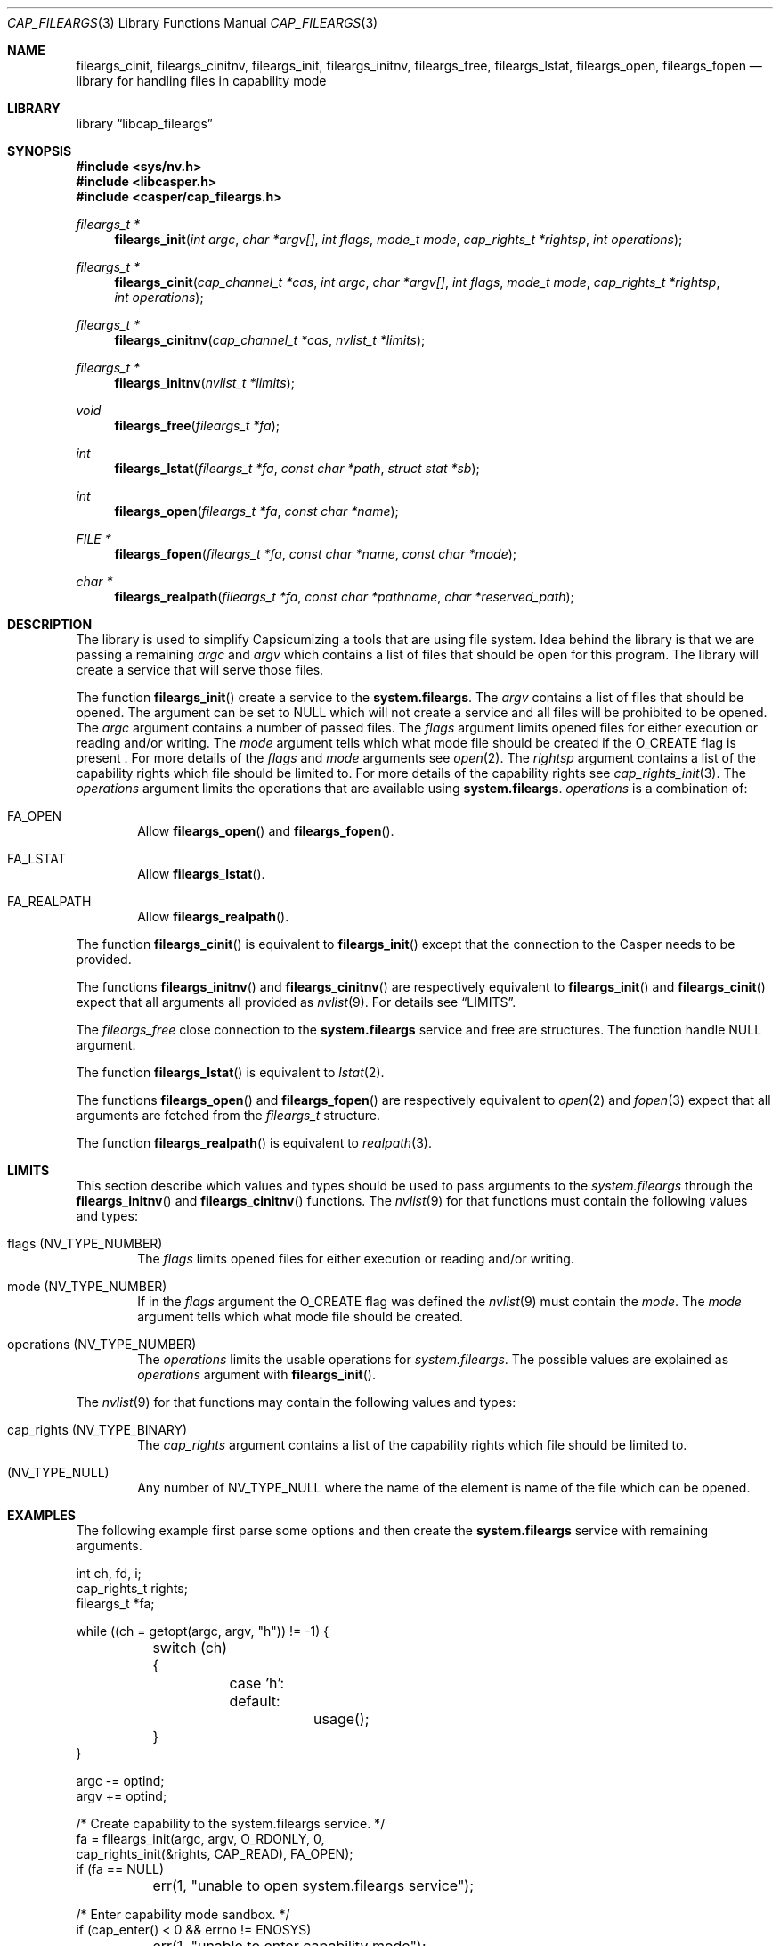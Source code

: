 .\" Copyright (c) 2018 Mariusz Zaborski <oshogbo@FreeBSD.org>
.\" All rights reserved.
.\"
.\" Redistribution and use in source and binary forms, with or without
.\" modification, are permitted provided that the following conditions
.\" are met:
.\" 1. Redistributions of source code must retain the above copyright
.\"    notice, this list of conditions and the following disclaimer.
.\" 2. Redistributions in binary form must reproduce the above copyright
.\"    notice, this list of conditions and the following disclaimer in the
.\"    documentation and/or other materials provided with the distribution.
.\"
.\" THIS SOFTWARE IS PROVIDED BY THE AUTHORS AND CONTRIBUTORS ``AS IS'' AND
.\" ANY EXPRESS OR IMPLIED WARRANTIES, INCLUDING, BUT NOT LIMITED TO, THE
.\" IMPLIED WARRANTIES OF MERCHANTABILITY AND FITNESS FOR A PARTICULAR PURPOSE
.\" ARE DISCLAIMED.  IN NO EVENT SHALL THE AUTHORS OR CONTRIBUTORS BE LIABLE
.\" FOR ANY DIRECT, INDIRECT, INCIDENTAL, SPECIAL, EXEMPLARY, OR CONSEQUENTIAL
.\" DAMAGES (INCLUDING, BUT NOT LIMITED TO, PROCUREMENT OF SUBSTITUTE GOODS
.\" OR SERVICES; LOSS OF USE, DATA, OR PROFITS; OR BUSINESS INTERRUPTION)
.\" HOWEVER CAUSED AND ON ANY THEORY OF LIABILITY, WHETHER IN CONTRACT, STRICT
.\" LIABILITY, OR TORT (INCLUDING NEGLIGENCE OR OTHERWISE) ARISING IN ANY WAY
.\" OUT OF THE USE OF THIS SOFTWARE, EVEN IF ADVISED OF THE POSSIBILITY OF
.\" SUCH DAMAGE.
.\"
.\" $FreeBSD$
.\"
.Dd January 10, 2021
.Dt CAP_FILEARGS 3
.Os
.Sh NAME
.Nm fileargs_cinit ,
.Nm fileargs_cinitnv ,
.Nm fileargs_init ,
.Nm fileargs_initnv ,
.Nm fileargs_free ,
.Nm fileargs_lstat ,
.Nm fileargs_open ,
.Nm fileargs_fopen
.Nd "library for handling files in capability mode"
.Sh LIBRARY
.Lb libcap_fileargs
.Sh SYNOPSIS
.In sys/nv.h
.In libcasper.h
.In casper/cap_fileargs.h
.Ft "fileargs_t *"
.Fn fileargs_init "int argc" "char *argv[]" "int flags" "mode_t mode" "cap_rights_t *rightsp" "int operations"
.Ft "fileargs_t *"
.Fn fileargs_cinit "cap_channel_t *cas" "int argc" "char *argv[]" "int flags" "mode_t mode" "cap_rights_t *rightsp" "int operations"
.Ft "fileargs_t *"
.Fn fileargs_cinitnv "cap_channel_t *cas" "nvlist_t *limits"
.Ft "fileargs_t *"
.Fn fileargs_initnv "nvlist_t *limits"
.Ft "void"
.Fn fileargs_free "fileargs_t *fa"
.Ft "int"
.Fn fileargs_lstat "fileargs_t *fa" "const char *path" "struct stat *sb"
.Ft "int"
.Fn fileargs_open "fileargs_t *fa" "const char *name"
.Ft "FILE *"
.Fn fileargs_fopen "fileargs_t *fa" "const char *name" "const char *mode"
.Ft "char *"
.Fn fileargs_realpath "fileargs_t *fa" "const char *pathname" "char *reserved_path"
.Sh DESCRIPTION
The library is used to simplify Capsicumizing a tools that are using file system.
Idea behind the library is that we are passing a remaining
.Fa argc
and
.Fa argv
which contains a list of files that should be open for this program.
The library will create a service that will serve those files.
.Pp
The function
.Fn fileargs_init
create a service to the
.Nm system.fileargs .
The
.Fa argv
contains a list of files that should be opened.
The argument can be set to
.Dv NULL
which will not create a service and all files will be prohibited to be opened.
The
.Fa argc
argument contains a number of passed files.
The
.Fa flags
argument limits opened files for either execution or reading and/or writing.
The
.Fa mode
argument tells which what mode file should be created if the
.Dv O_CREATE
flag is present .
For more details of the
.Fa flags
and
.Fa mode
arguments see
.Xr open 2 .
The
.Fa rightsp
argument contains a list of the capability rights which file should be limited to.
For more details of the capability rights see
.Xr cap_rights_init 3 .
The
.Fa operations
argument limits the operations that are available using
.Nm system.fileargs .
.Fa operations
is a combination of:
.Bl -ohang -offset indent
.It FA_OPEN
Allow
.Fn fileargs_open
and
.Fn fileargs_fopen .
.It FA_LSTAT
Allow
.Fn fileargs_lstat .
.It FA_REALPATH
Allow
.Fn fileargs_realpath .
.El
.Pp
The function
.Fn fileargs_cinit
is equivalent to
.Fn fileargs_init
except that the connection to the Casper needs to be provided.
.Pp
The functions
.Fn fileargs_initnv
and
.Fn fileargs_cinitnv
are respectively equivalent to
.Fn fileargs_init
and
.Fn fileargs_cinit
expect that all arguments all provided as
.Xr nvlist 9 .
For details see
.Sx LIMITS .
.Pp
The
.Fa fileargs_free
close connection to the
.Nm system.fileargs
service and free are structures.
The function handle
.Dv NULL
argument.
.Pp
The function
.Fn fileargs_lstat
is equivalent to
.Xr lstat 2 .
.Pp
The functions
.Fn fileargs_open
and
.Fn fileargs_fopen
are respectively equivalent to
.Xr open 2
and
.Xr fopen 3
expect that all arguments are fetched from the
.Va fileargs_t
structure.
.Pp
The function
.Fn fileargs_realpath
is equivalent to
.Xr realpath 3 .
.Sh LIMITS
This section describe which values and types should be used to pass arguments to the
.Fa system.fileargs
through the
.Fn fileargs_initnv
and
.Fn fileargs_cinitnv
functions.
The
.Xr nvlist 9
for that functions must contain the following values and types:
.Bl -ohang -offset indent
.It flags ( NV_TYPE_NUMBER )
The
.Va flags
limits opened files for either execution or reading and/or writing.
.It mode (NV_TYPE_NUMBER)
If in the
.Va flags
argument the
.Dv O_CREATE
flag was defined the
.Xr nvlist 9
must contain the
.Va mode .
The
.Va mode
argument tells which what mode file should be created.
.It operations (NV_TYPE_NUMBER)
The
.Va operations
limits the usable operations for
.Fa system.fileargs .
The possible values are explained as
.Va operations
argument with
.Fn fileargs_init .
.El
.Pp
The
.Xr nvlist 9
for that functions may contain the following values and types:
.Bl -ohang -offset indent
.It cap_rights ( NV_TYPE_BINARY )
The
.Va cap_rights
argument contains a list of the capability rights which file should be limited to.
.It ( NV_TYPE_NULL )
Any number of
.Dv NV_TYPE_NULL
where the name of the element is name of the file which can be opened.
.Sh EXAMPLES
The following example first parse some options and then create the
.Nm system.fileargs
service with remaining arguments.
.Bd -literal
int ch, fd, i;
cap_rights_t rights;
fileargs_t *fa;

while ((ch = getopt(argc, argv, "h")) != -1) {
	switch (ch) {
		case 'h':
		default:
			usage();
	}
}

argc -= optind;
argv += optind;

/* Create capability to the system.fileargs service. */
fa = fileargs_init(argc, argv, O_RDONLY, 0,
    cap_rights_init(&rights, CAP_READ), FA_OPEN);
if (fa == NULL)
	err(1, "unable to open system.fileargs service");

/* Enter capability mode sandbox. */
if (cap_enter() < 0 && errno != ENOSYS)
	err(1, "unable to enter capability mode");

/* Open files. */
for (i = 0; i < argc; i++) {
	fd = fileargs_open(fa, argv[i]);
	if (fd < 0)
		err(1, "unable to open file %s", argv[i]);
	printf("File %s opened in capability mode\en", argv[i]);
	close(fd);
}

fileargs_free(fa);
.Ed
.Sh SEE ALSO
.Xr cap_enter 2 ,
.Xr lstat 2 ,
.Xr open 2 ,
.Xr cap_rights_init 3 ,
.Xr err 3 ,
.Xr fopen 3 ,
.Xr getopt 3 ,
.Xr realpath 3 ,
.Xr capsicum 4 ,
.Xr nv 9
.Sh HISTORY
The
.Nm cap_fileargs
service first appeared in
.Fx 10.3 .
.Sh BUGS
The
.Lb cap_fileargs
included in
.Fx
is considered experimental, and should not be deployed in production
environments without careful consideration of the risks associated with
the use of experimental operating system features.
.Sh AUTHORS
.An Mariusz Zaborski Aq Mt oshogbo@FreeBSD.org
